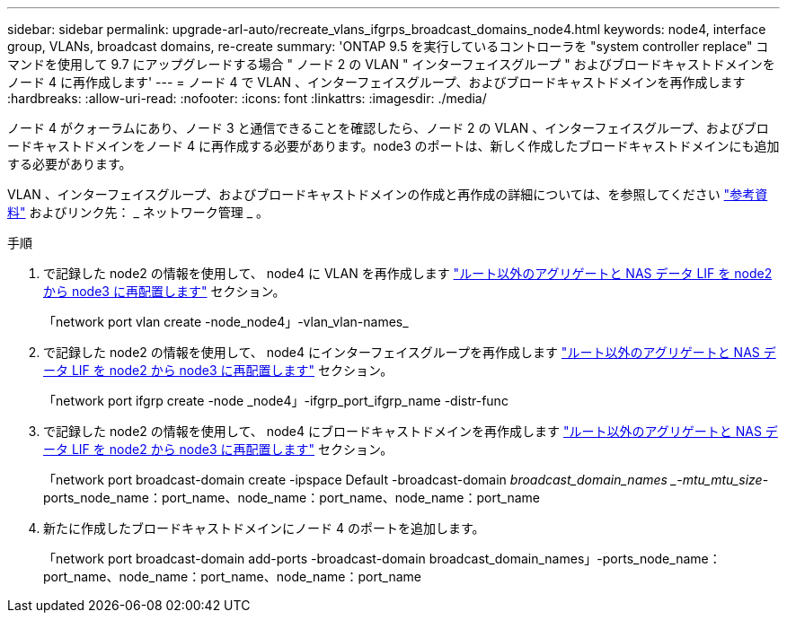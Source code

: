 ---
sidebar: sidebar 
permalink: upgrade-arl-auto/recreate_vlans_ifgrps_broadcast_domains_node4.html 
keywords: node4, interface group, VLANs, broadcast domains, re-create 
summary: 'ONTAP 9.5 を実行しているコントローラを "system controller replace" コマンドを使用して 9.7 にアップグレードする場合 " ノード 2 の VLAN " インターフェイスグループ " およびブロードキャストドメインをノード 4 に再作成します' 
---
= ノード 4 で VLAN 、インターフェイスグループ、およびブロードキャストドメインを再作成します
:hardbreaks:
:allow-uri-read: 
:nofooter: 
:icons: font
:linkattrs: 
:imagesdir: ./media/


[role="lead"]
ノード 4 がクォーラムにあり、ノード 3 と通信できることを確認したら、ノード 2 の VLAN 、インターフェイスグループ、およびブロードキャストドメインをノード 4 に再作成する必要があります。node3 のポートは、新しく作成したブロードキャストドメインにも追加する必要があります。

VLAN 、インターフェイスグループ、およびブロードキャストドメインの作成と再作成の詳細については、を参照してください link:other_references.html["参考資料"] およびリンク先： _ ネットワーク管理 _ 。

.手順
. で記録した node2 の情報を使用して、 node4 に VLAN を再作成します link:relocate_non_root_aggr_nas_lifs_from_node2_to_node3.html["ルート以外のアグリゲートと NAS データ LIF を node2 から node3 に再配置します"] セクション。
+
「network port vlan create -node_node4」-vlan_vlan-names_

. で記録した node2 の情報を使用して、 node4 にインターフェイスグループを再作成します link:relocate_non_root_aggr_nas_lifs_from_node2_to_node3.html["ルート以外のアグリゲートと NAS データ LIF を node2 から node3 に再配置します"] セクション。
+
「network port ifgrp create -node _node4」-ifgrp_port_ifgrp_name -distr-func

. で記録した node2 の情報を使用して、 node4 にブロードキャストドメインを再作成します link:relocate_non_root_aggr_nas_lifs_from_node2_to_node3.html["ルート以外のアグリゲートと NAS データ LIF を node2 から node3 に再配置します"] セクション。
+
「network port broadcast-domain create -ipspace Default -broadcast-domain _broadcast_domain_names _-mtu_mtu_size_-ports_node_name：port_name、node_name：port_name、node_name：port_name

. 新たに作成したブロードキャストドメインにノード 4 のポートを追加します。
+
「network port broadcast-domain add-ports -broadcast-domain broadcast_domain_names」-ports_node_name：port_name、node_name：port_name、node_name：port_name


